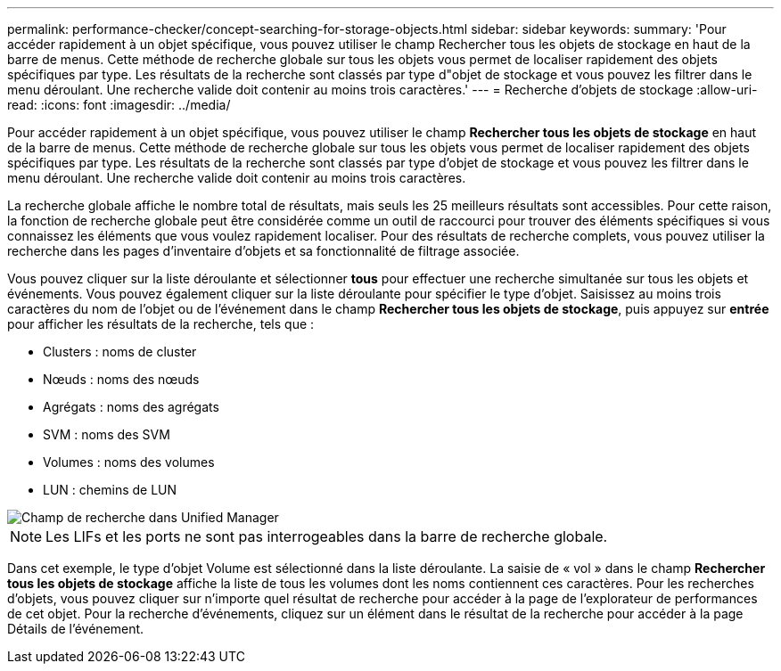 ---
permalink: performance-checker/concept-searching-for-storage-objects.html 
sidebar: sidebar 
keywords:  
summary: 'Pour accéder rapidement à un objet spécifique, vous pouvez utiliser le champ Rechercher tous les objets de stockage en haut de la barre de menus. Cette méthode de recherche globale sur tous les objets vous permet de localiser rapidement des objets spécifiques par type. Les résultats de la recherche sont classés par type d"objet de stockage et vous pouvez les filtrer dans le menu déroulant. Une recherche valide doit contenir au moins trois caractères.' 
---
= Recherche d'objets de stockage
:allow-uri-read: 
:icons: font
:imagesdir: ../media/


[role="lead"]
Pour accéder rapidement à un objet spécifique, vous pouvez utiliser le champ *Rechercher tous les objets de stockage* en haut de la barre de menus. Cette méthode de recherche globale sur tous les objets vous permet de localiser rapidement des objets spécifiques par type. Les résultats de la recherche sont classés par type d'objet de stockage et vous pouvez les filtrer dans le menu déroulant. Une recherche valide doit contenir au moins trois caractères.

La recherche globale affiche le nombre total de résultats, mais seuls les 25 meilleurs résultats sont accessibles. Pour cette raison, la fonction de recherche globale peut être considérée comme un outil de raccourci pour trouver des éléments spécifiques si vous connaissez les éléments que vous voulez rapidement localiser. Pour des résultats de recherche complets, vous pouvez utiliser la recherche dans les pages d'inventaire d'objets et sa fonctionnalité de filtrage associée.

Vous pouvez cliquer sur la liste déroulante et sélectionner *tous* pour effectuer une recherche simultanée sur tous les objets et événements. Vous pouvez également cliquer sur la liste déroulante pour spécifier le type d'objet. Saisissez au moins trois caractères du nom de l'objet ou de l'événement dans le champ *Rechercher tous les objets de stockage*, puis appuyez sur *entrée* pour afficher les résultats de la recherche, tels que :

* Clusters : noms de cluster
* Nœuds : noms des nœuds
* Agrégats : noms des agrégats
* SVM : noms des SVM
* Volumes : noms des volumes
* LUN : chemins de LUN


image::../media/opm-search-field-jpg.gif[Champ de recherche dans Unified Manager]

[NOTE]
====
Les LIFs et les ports ne sont pas interrogeables dans la barre de recherche globale.

====
Dans cet exemple, le type d'objet Volume est sélectionné dans la liste déroulante. La saisie de « vol » dans le champ *Rechercher tous les objets de stockage* affiche la liste de tous les volumes dont les noms contiennent ces caractères. Pour les recherches d'objets, vous pouvez cliquer sur n'importe quel résultat de recherche pour accéder à la page de l'explorateur de performances de cet objet. Pour la recherche d'événements, cliquez sur un élément dans le résultat de la recherche pour accéder à la page Détails de l'événement.
